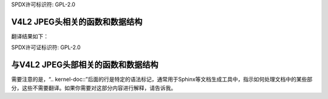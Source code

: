 SPDX许可标识符: GPL-2.0

V4L2 JPEG头相关的函数和数据结构
^^^^^^^^^^^^^^^^^^^^^^^^^^^^^^^^^^^^^^^^^^^^^^^^^^^^^^

.. kernel-doc:: include/media/v4l2-jpeg.h
   :internal:

.. kernel-doc:: drivers/media/v4l2-core/v4l2-jpeg.c
   :export:
   
翻译结果如下：

SPDX许可证标识符: GPL-2.0

与V4L2 JPEG头部相关的函数和数据结构
^^^^^^^^^^^^^^^^^^^^^^^^^^^^^^^^^^^^^^^^^^^^^^^^^^^^^^

.. kernel-doc:: include/media/v4l2-jpeg.h
   :internal:

.. kernel-doc:: drivers/media/v4l2-core/v4l2-jpeg.c
   :export:

需要注意的是，“.. kernel-doc::”后面的行是特定的语法标记，通常用于Sphinx等文档生成工具中，指示如何处理文档中的某些部分，这些不需要翻译。如果你需要对这部分内容进行解释，请告诉我。

